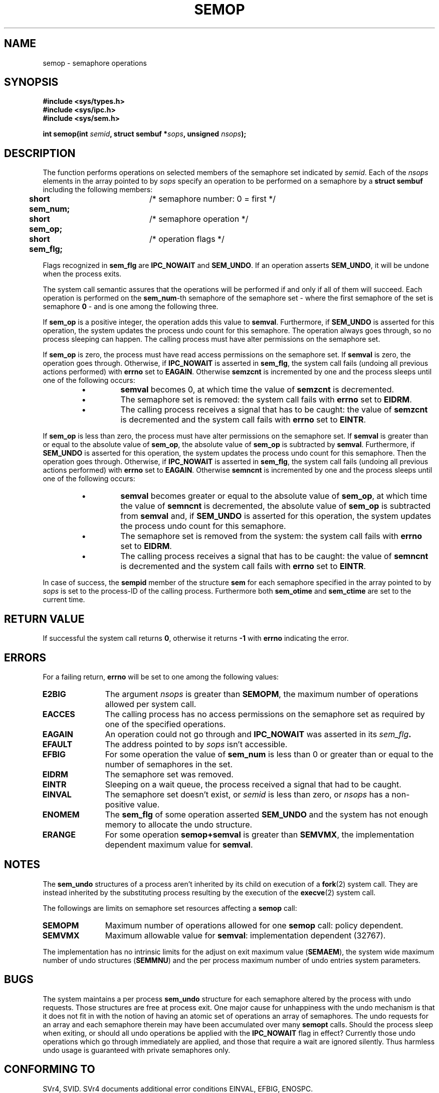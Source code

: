 .\" Copyright 1993 Giorgio Ciucci (giorgio@crcc.it)
.\"
.\" Permission is granted to make and distribute verbatim copies of this
.\" manual provided the copyright notice and this permission notice are
.\" preserved on all copies.
.\"
.\" Permission is granted to copy and distribute modified versions of this
.\" manual under the conditions for verbatim copying, provided that the
.\" entire resulting derived work is distributed under the terms of a
.\" permission notice identical to this one
.\" 
.\" Since the Linux kernel and libraries are constantly changing, this
.\" manual page may be incorrect or out-of-date.  The author(s) assume no
.\" responsibility for errors or omissions, or for damages resulting from
.\" the use of the information contained herein.  The author(s) may not
.\" have taken the same level of care in the production of this manual,
.\" which is licensed free of charge, as they might when working
.\" professionally.
.\" 
.\" Formatted or processed versions of this manual, if unaccompanied by
.\" the source, must acknowledge the copyright and authors of this work.
.\"
.\" Modified Tue Oct 22 17:55:06 1996 by Eric S. Raymond <esr@thyrsus.com>
.TH SEMOP 2 1993-11-01 "Linux 0.99.13" "Linux Programmer's Manual" 
.SH NAME
semop \- semaphore operations
.SH SYNOPSIS
.nf
.B
#include <sys/types.h>
.B
#include <sys/ipc.h>
.B
#include <sys/sem.h>
.fi
.sp
.BI "int semop(int " semid ,
.BI "struct sembuf *" sops ,
.BI "unsigned " nsops );
.SH DESCRIPTION
The function performs operations on selected members of the semaphore set indicated by
.IR semid .
Each of the
.I nsops
elements in the array pointed to by
.I sops
specify an operation to be performed on a semaphore by a
.B "struct sembuf"
including the following members:
.sp
.B
.br
.B
	short sem_num;	
/* semaphore number: 0 = first */
.br
.B
	short sem_op;	
/* semaphore operation */
.br
.B
	short sem_flg;	
/* operation flags */
.sp
Flags recognized in
.B sem_flg
are
.B IPC_NOWAIT
and
.BR SEM_UNDO .
If an operation asserts
.BR SEM_UNDO ,
it will be undone when the process exits.
.PP
The system call semantic assures that the operations will be
performed if and only if all of them will succeed.
Each operation is performed on the
.BR sem_num \-th
semaphore of the semaphore set \- where the first semaphore of the set
is semaphore
.B 0
\- and is one among the following three.
.PP
If
.B sem_op
is a positive integer, the operation adds this value to
.BR  semval .
Furthermore, if
.B SEM_UNDO
is asserted for this operation, the system updates the process undo count
for this semaphore.
The operation always goes through, so no process sleeping can happen.
The calling process must have alter permissions on the semaphore set.
.PP
If
.B sem_op
is zero, the process must have read access permissions on the semaphore
set.
If
.B semval
is zero, the operation goes through.
Otherwise, if
.B IPC_NOWAIT
is asserted in
.BR sem_flg ,
the system call fails (undoing all previous actions
performed) with
.B errno
set to
.BR EAGAIN .
Otherwise
.B semzcnt
is incremented by one and the process sleeps until
one of the following occurs:
.IP
.RS
.IP \(bu
.B semval
becomes 0, at which time the value of
.B semzcnt
is decremented.
.IP \(bu
The semaphore set
is removed: the system call fails with
.B errno
set to
.BR EIDRM .
.IP \(bu
The calling process receives a signal that has to be caught:
the value of
.B semzcnt
is decremented and the system call fails with
.B errno
set to
.BR EINTR .
.RE
.PP
If
.B sem_op
is less than zero, the process must have alter permissions on the
semaphore set.
If
.B semval
is greater than or equal to the absolute value of
.BR sem_op ,
the absolute value of
.B sem_op
is subtracted by
.BR semval .
Furthermore, if
.B SEM_UNDO
is asserted for this operation, the system updates the process undo count
for this semaphore.
Then the operation goes through.
Otherwise, if
.B IPC_NOWAIT
is asserted in
.BR sem_flg ,
the system call fails (undoing all previous actions
performed) with
.B errno
set to
.BR EAGAIN .
Otherwise
.B semncnt
is incremented by one and the process sleeps until
one of the following occurs:
.IP
.RS
.IP \(bu
.B semval
becomes greater or equal to the absolute value of
.BR sem_op ,
at which time the value of
.B semncnt
is decremented, the absolute value of
.B sem_op
is subtracted from
.B semval
and, if
.B SEM_UNDO
is asserted for this operation, the system updates the process undo count
for this semaphore.
.IP \(bu
The semaphore set is removed from the system: the system call fails with
.B errno
set to
.BR EIDRM .
.IP \(bu
The calling process receives a signal that has to be caught:
the value of
.B semncnt
is decremented and the system call fails with
.B errno
set to
.BR EINTR .
.RE
.PP
In case of success, the
.B sempid
member of the structure
.B sem
for each semaphore specified in the array pointed to by
.I sops
is set to the process\-ID of the calling process.
Furthermore both
.B sem_otime
and
.B sem_ctime
are set to the current time.
.SH "RETURN VALUE"
If successful the system call returns
.BR 0 ,
otherwise it returns
.B \-1
with
.B errno
indicating the error.
.SH ERRORS
For a failing return,
.B errno
will be set to one among the following values:
.TP 11
.B E2BIG
The argument
.I nsops
is greater than
.BR SEMOPM ,
the maximum number of operations allowed per system
call.
.TP
.B EACCES
The calling process has no access permissions on the
semaphore set as required by one of the specified operations.
.TP
.B EAGAIN
An operation could not go through and
.BR IPC_NOWAIT
was asserted in its
.IB sem_flg .
.TP
.B EFAULT
The address pointed to by
.I sops
isn't accessible.
.TP
.B EFBIG
For some operation the value of
.B sem_num
is less than 0 or greater than or equal to the number
of semaphores in the set.
.TP
.B EIDRM
The semaphore set was removed.
.TP
.B EINTR
Sleeping on a wait queue, the process received a signal
that had to be caught.
.TP
.B EINVAL
The semaphore set doesn't exist, or
.I semid
is less than zero, or
.I nsops
has a non-positive value.
.TP
.B ENOMEM
The
.B sem_flg
of some operation asserted
.B SEM_UNDO
and the system has not enough memory to allocate the undo
structure.
.TP
.B ERANGE
For some operation
.B semop+semval
is greater than
.BR SEMVMX ,
the implementation dependent maximum value for
.BR semval .
.SH NOTES
The
.B sem_undo
structures of a process aren't inherited by its child
on execution of a
.BR fork (2)
system call.
They are instead inherited by the substituting process resulting
by the execution of the
.BR execve (2)
system call.
.PP
The followings are limits on semaphore set resources affecting a
.B semop
call:
.TP 11
.B SEMOPM
Maximum number of operations allowed for one
.B semop
call: policy dependent.
.TP
.B SEMVMX
Maximum allowable value for
.BR semval :
implementation dependent (32767).
.PP
The implementation has no intrinsic limits for
the adjust on exit maximum value
.RB ( SEMAEM ),
the system wide maximum number of undo structures
.RB ( SEMMNU )
and the per process maximum number of undo entries system parameters.
.SH BUGS
The system maintains a per process
.B sem_undo
structure for each semaphore altered by the process with undo requests.
Those structures are free at process exit.
One major cause for unhappiness with the undo mechanism is that it
does not fit in with the notion of having an atomic set of operations
an array of semaphores.
The undo requests for an array and each semaphore therein may have been
accumulated over many
.B semopt
calls.
Should the process sleep when
exiting, or should all undo operations be applied with the
.B IPC_NOWAIT
flag in effect?
Currently those undo operations which go through immediately are applied,
and those that require a wait are ignored silently.
Thus harmless undo usage is guaranteed with private semaphores only.
.SH "CONFORMING TO"
SVr4, SVID.  SVr4 documents additional error conditions EINVAL, EFBIG,
ENOSPC.
.SH "SEE ALSO"
.BR ipc (5),
.BR semctl (2),
.BR semget (2)
